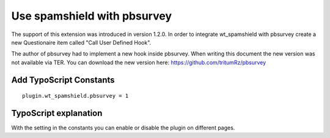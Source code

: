 ﻿

.. ==================================================
.. FOR YOUR INFORMATION
.. --------------------------------------------------
.. -*- coding: utf-8 -*- with BOM.

.. ==================================================
.. DEFINE SOME TEXTROLES
.. --------------------------------------------------
.. role::   underline
.. role::   typoscript(code)
.. role::   ts(typoscript)
   :class:  typoscript
.. role::   php(code)


Use spamshield with pbsurvey
^^^^^^^^^^^^^^^^^^^^^^^^^^^^

The support of this extension was introduced in version 1.2.0. In
order to integrate wt\_spamshield with pbsurvey create a new
Questionaire item called "Call User Defined Hook".

The author of pbsurvey had to implement a new hook inside pbsurvey.
When writing this document the new version was not available via TER.
You can download the new version here:
https://github.com/tritumRz/pbsurvey


Add TypoScript Constants
""""""""""""""""""""""""

::

   plugin.wt_spamshield.pbsurvey = 1


TypoScript explanation
""""""""""""""""""""""

With the setting in the constants you can enable or disable the plugin
on different pages.

